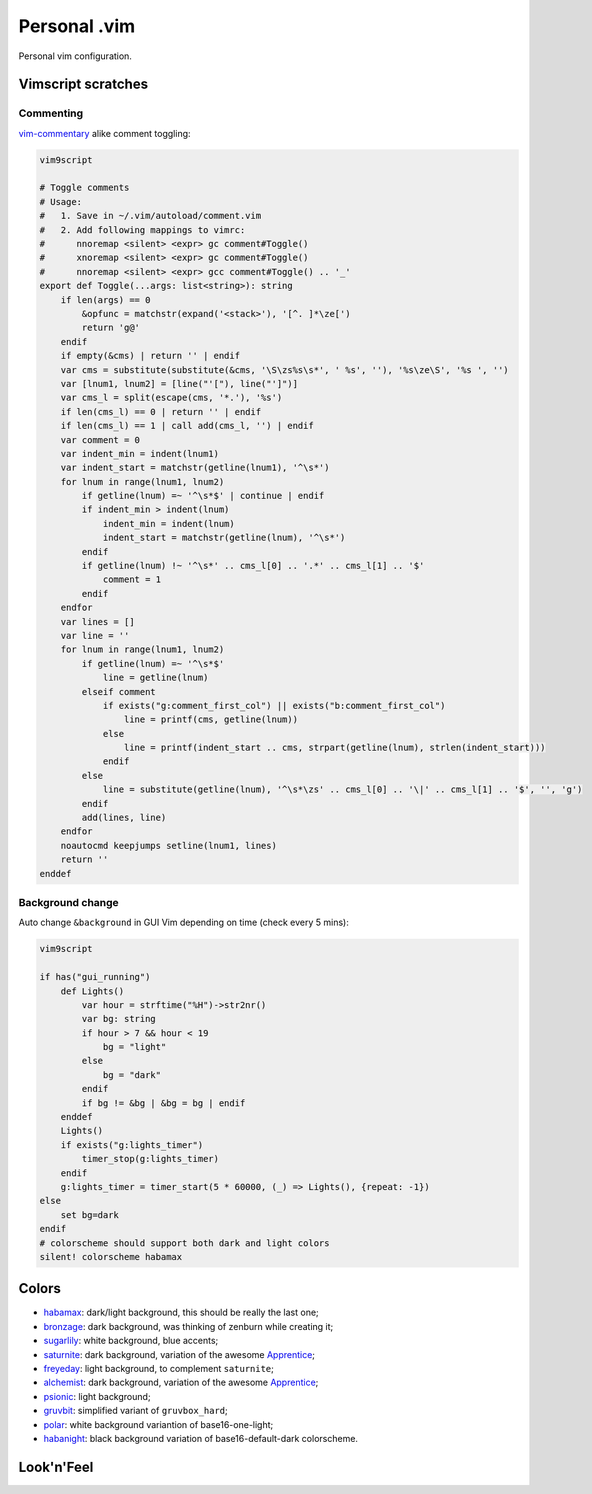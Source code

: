 ********************************************************************************
                                 Personal .vim
********************************************************************************


Personal vim configuration.


Vimscript scratches
===================

Commenting
----------

vim-commentary__ alike comment toggling:

__ https://github.com/tpope/vim-commentary

.. code:: vim

  vim9script

  # Toggle comments
  # Usage:
  #   1. Save in ~/.vim/autoload/comment.vim
  #   2. Add following mappings to vimrc:
  #      nnoremap <silent> <expr> gc comment#Toggle()
  #      xnoremap <silent> <expr> gc comment#Toggle()
  #      nnoremap <silent> <expr> gcc comment#Toggle() .. '_'
  export def Toggle(...args: list<string>): string
      if len(args) == 0
          &opfunc = matchstr(expand('<stack>'), '[^. ]*\ze[')
          return 'g@'
      endif
      if empty(&cms) | return '' | endif
      var cms = substitute(substitute(&cms, '\S\zs%s\s*', ' %s', ''), '%s\ze\S', '%s ', '')
      var [lnum1, lnum2] = [line("'["), line("']")]
      var cms_l = split(escape(cms, '*.'), '%s')
      if len(cms_l) == 0 | return '' | endif
      if len(cms_l) == 1 | call add(cms_l, '') | endif
      var comment = 0
      var indent_min = indent(lnum1)
      var indent_start = matchstr(getline(lnum1), '^\s*')
      for lnum in range(lnum1, lnum2)
          if getline(lnum) =~ '^\s*$' | continue | endif
          if indent_min > indent(lnum)
              indent_min = indent(lnum)
              indent_start = matchstr(getline(lnum), '^\s*')
          endif
          if getline(lnum) !~ '^\s*' .. cms_l[0] .. '.*' .. cms_l[1] .. '$'
              comment = 1
          endif
      endfor
      var lines = []
      var line = ''
      for lnum in range(lnum1, lnum2)
          if getline(lnum) =~ '^\s*$'
              line = getline(lnum)
          elseif comment
              if exists("g:comment_first_col") || exists("b:comment_first_col")
                  line = printf(cms, getline(lnum))
              else
                  line = printf(indent_start .. cms, strpart(getline(lnum), strlen(indent_start)))
              endif
          else
              line = substitute(getline(lnum), '^\s*\zs' .. cms_l[0] .. '\|' .. cms_l[1] .. '$', '', 'g')
          endif
          add(lines, line)
      endfor
      noautocmd keepjumps setline(lnum1, lines)
      return ''
  enddef


Background change
-----------------

Auto change ``&background`` in GUI Vim depending on time (check every 5 mins):

.. code:: vim

  vim9script

  if has("gui_running")
      def Lights()
          var hour = strftime("%H")->str2nr()
          var bg: string
          if hour > 7 && hour < 19
              bg = "light"
          else
              bg = "dark"
          endif
          if bg != &bg | &bg = bg | endif
      enddef
      Lights()
      if exists("g:lights_timer")
          timer_stop(g:lights_timer)
      endif
      g:lights_timer = timer_start(5 * 60000, (_) => Lights(), {repeat: -1})
  else
      set bg=dark
  endif
  # colorscheme should support both dark and light colors
  silent! colorscheme habamax


Colors
======

- habamax_: dark/light background, this should be really the last one;
- bronzage_: dark background, was thinking of zenburn while creating it;
- sugarlily_: white background, blue accents;
- saturnite_: dark background, variation of the awesome Apprentice_;
- freyeday_: light background, to complement ``saturnite``;
- alchemist_: dark background, variation of the awesome Apprentice_;
- psionic_: light background;
- gruvbit_: simplified variant of ``gruvbox_hard``;
- polar_: white background variantion of base16-one-light;
- habanight_: black background variation of base16-default-dark colorscheme.

.. _habamax: https://github.com/habamax/vim-habamax
.. _bronzage: https://github.com/habamax/vim-bronzage
.. _sugarlily: https://github.com/habamax/vim-sugarlily
.. _saturnite: https://github.com/habamax/vim-saturnite
.. _freyeday: https://github.com/habamax/vim-freyeday
.. _alchemist: https://github.com/habamax/vim-alchemist
.. _psionic: https://github.com/habamax/vim-psionic
.. _gruvbit: https://github.com/habamax/vim-gruvbit
.. _polar: https://github.com/habamax/vim-polar
.. _habanight: https://github.com/habamax/vim-habanight
.. _Apprentice: https://github.com/romainl/Apprentice


Look'n'Feel
===========

.. image:: https://user-images.githubusercontent.com/234774/147636918-7929aacc-86d8-4e59-8389-b1501022d2c7.gif
